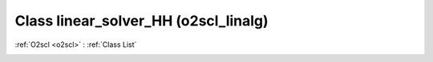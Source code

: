 Class linear_solver_HH (o2scl_linalg)
=====================================

:ref:`O2scl <o2scl>` : :ref:`Class List`

.. _linear_solver_HH:

.. doxygenclass:: o2scl_linalg::linear_solver_HH

